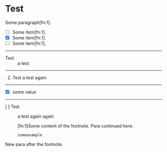 
* Test

  Some paragraph[fn:1].

  + [ ] Some item[fn:1].
  + [X] Some item[fn:1].
  + [-] Some item[fn:1].
  -----
  + Test :: a test
  -----
  1) [@2] Test a test again
  -----
  + [@2] [X] some value
  -----
  * [@5] [ ] Test :: a test again again

    [fn:1]Some content of the footnote.
    Para continued here.
    #+begin_example
    someexample
    #+end_example
  New para after the footnote.

  
